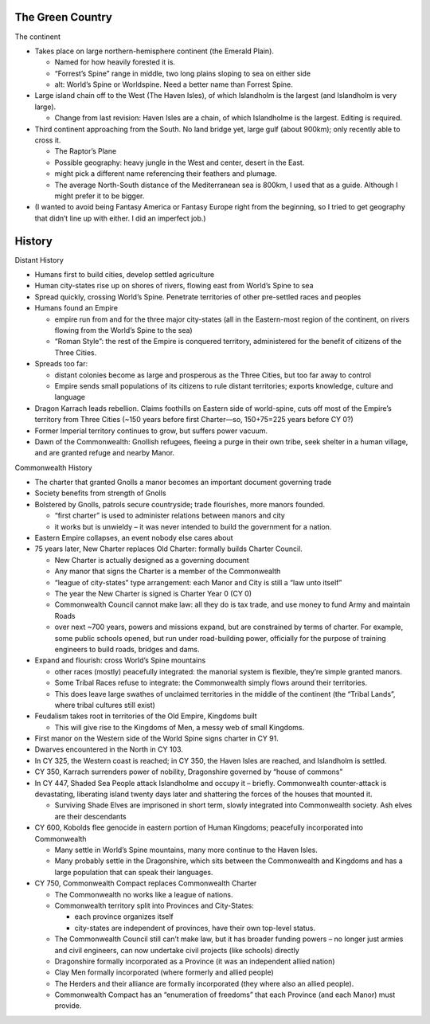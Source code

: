 The Green Country
-----------------

The continent

-  Takes place on large northern-hemisphere continent (the Emerald
   Plain).

   -  Named for how heavily forested it is.
   -  “Forrest’s Spine” range in middle, two long plains sloping to sea
      on either side
   -  alt: World’s Spine or Worldspine. Need a better name than Forrest
      Spine.

-  Large island chain off to the West (The Haven Isles), of which
   Islandholm is the largest (and Islandholm is very large).

   -  Change from last revision: Haven Isles are a chain, of which
      Islandholme is the largest. Editing is required.

-  Third continent approaching from the South. No land bridge yet, large
   gulf (about 900km); only recently able to cross it.

   -  The Raptor’s Plane
   -  Possible geography: heavy jungle in the West and center, desert in
      the East.
   -  might pick a different name referencing their feathers and
      plumage.
   -  The average North-South distance of the Mediterranean sea is
      800km, I used that as a guide. Although I might prefer it to be
      bigger.

-  (I wanted to avoid being Fantasy America or Fantasy Europe right from
   the beginning, so I tried to get geography that didn’t line up with
   either. I did an imperfect job.)

History
-------

Distant History

-  Humans first to build cities, develop settled agriculture

-  Human city-states rise up on shores of rivers, flowing east from
   World’s Spine to sea

-  Spread quickly, crossing World’s Spine. Penetrate territories of
   other pre-settled races and peoples

-  Humans found an Empire

   -  empire run from and for the three major city-states (all in the
      Eastern-most region of the continent, on rivers flowing from the
      World’s Spine to the sea)
   -  “Roman Style”: the rest of the Empire is conquered territory,
      administered for the benefit of citizens of the Three Cities.

-  Spreads too far:

   -  distant colonies become as large and prosperous as the Three
      Cities, but too far away to control
   -  Empire sends small populations of its citizens to rule distant
      territories; exports knowledge, culture and language

-  Dragon Karrach leads rebellion. Claims foothills on Eastern side of
   world-spine, cuts off most of the Empire’s territory from Three
   Cities (~150 years before first Charter—so, 150+75=225 years before
   CY 0?)

-  Former Imperial territory continues to grow, but suffers power
   vacuum.

-  Dawn of the Commonwealth: Gnollish refugees, fleeing a purge in their
   own tribe, seek shelter in a human village, and are granted refuge
   and nearby Manor.

Commonwealth History

-  The charter that granted Gnolls a manor becomes an important document
   governing trade

-  Society benefits from strength of Gnolls

-  Bolstered by Gnolls, patrols secure countryside; trade flourishes,
   more manors founded.

   -  “first charter” is used to administer relations between manors and
      city
   -  it works but is unwieldy – it was never intended to build the
      government for a nation.

-  Eastern Empire collapses, an event nobody else cares about

-  75 years later, New Charter replaces Old Charter: formally builds
   Charter Council.

   -  New Charter is actually designed as a governing document
   -  Any manor that signs the Charter is a member of the Commonwealth
   -  “league of city-states” type arrangement: each Manor and City is
      still a “law unto itself”
   -  The year the New Charter is signed is Charter Year 0 (CY 0)
   -  Commonwealth Council cannot make law: all they do is tax trade,
      and use money to fund Army and maintain Roads
   -  over next ~700 years, powers and missions expand, but are
      constrained by terms of charter. For example, some public schools
      opened, but run under road-building power, officially for the
      purpose of training engineers to build roads, bridges and dams.

-  Expand and flourish: cross World’s Spine mountains

   -  other races (mostly) peacefully integrated: the manorial system is
      flexible, they’re simple granted manors.
   -  Some Tribal Races refuse to integrate: the Commonwealth simply
      flows around their territories.
   -  This does leave large swathes of unclaimed territories in the
      middle of the continent (the “Tribal Lands”, where tribal cultures
      still exist)

-  Feudalism takes root in territories of the Old Empire, Kingdoms built

   -  This will give rise to the Kingdoms of Men, a messy web of small
      Kingdoms.

-  First manor on the Western side of the World Spine signs charter in
   CY 91.

-  Dwarves encountered in the North in CY 103.

-  In CY 325, the Western coast is reached; in CY 350, the Haven Isles
   are reached, and Islandholm is settled.

-  CY 350, Karrach surrenders power of nobility, Dragonshire governed by
   “house of commons”

-  In CY 447, Shaded Sea People attack Islandholme and occupy it –
   briefly. Commonwealth counter-attack is devastating, liberating
   island twenty days later and shattering the forces of the houses that
   mounted it.

   -  Surviving Shade Elves are imprisoned in short term, slowly
      integrated into Commonwealth society. Ash elves are their
      descendants

-  CY 600, Kobolds flee genocide in eastern portion of Human Kingdoms;
   peacefully incorporated into Commonwealth

   -  Many settle in World’s Spine mountains, many more continue to the
      Haven Isles.
   -  Many probably settle in the Dragonshire, which sits between the
      Commonwealth and Kingdoms and has a large population that can
      speak their languages.

-  CY 750, Commonwealth Compact replaces Commonwealth Charter

   -  The Commonwealth no works like a league of nations.

   -  Commonwealth territory split into Provinces and City-States:

      -  each province organizes itself
      -  city-states are independent of provinces, have their own
         top-level status.

   -  The Commonwealth Council still can’t make law, but it has broader
      funding powers – no longer just armies and civil engineers, can
      now undertake civil projects (like schools) directly

   -  Dragonshire formally incorporated as a Province (it was an
      independent allied nation)

   -  Clay Men formally incorporated (where formerly and allied people)

   -  The Herders and their alliance are formally incorporated (they
      where also an allied people).

   -  Commonwealth Compact has an “enumeration of freedoms” that each
      Province (and each Manor) must provide.
